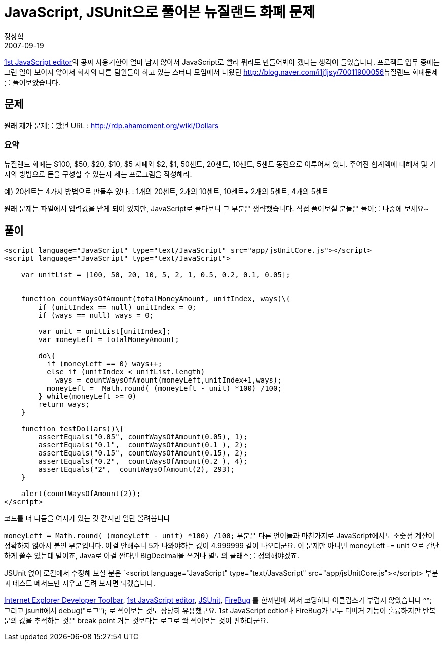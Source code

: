 = JavaScript, JSUnit으로 풀어본 뉴질랜드 화폐 문제
정상혁
2007-09-19
:jbake-type: post
:jbake-status: published
:jbake-tags: 코딩연습
:idprefix:

http://yaldex.com/JSFactory_Pro.htm[1st JavaScript editor]의 공짜 사용기한이 얼마 남지 않아서 JavaScript로 빨리 뭐라도 만들어봐야 겠다는 생각이 들었습니다. 프로젝트 업무 중에는 그런 일이 보이지 않아서 회사의 다른 팀원들이 하고 있는 스터디 모임에서 나왔던 http://blog.naver.com/i1j1jsy/70011900056[]뉴질랜드 화폐문제를 풀어보았습니다.

== 문제
원래 제가 문제를 봤던 URL : http://rdp.ahamoment.org/wiki/Dollars

=== 요약
뉴질랜드 화폐는 $100, $50, $20, $10, $5 지폐와   $2, $1, 50센트, 20센트, 10센트, 5센트  동전으로 이루어져 있다. 주여진 합계액에 대해서 몇 가지의 방법으로 돈을 구성할 수 있는지 세는 프로그램을 작성해라.

예) 20센트는 4가지 방법으로 만들수 있다. : 1개의 20센트, 2개의 10센트, 10센트+ 2개의 5센트, 4개의 5센트

원래 문제는 파일에서 입력값을 받게 되어 있지만, JavaScript로 풀다보니 그 부분은 생략했습니다. 직접 풀어보실 분들은 풀이를 나중에 보세요~

== 풀이

[source,javascript]
----
<script language="JavaScript" type="text/JavaScript" src="app/jsUnitCore.js"></script>
<script language="JavaScript" type="text/JavaScript">

    var unitList = [100, 50, 20, 10, 5, 2, 1, 0.5, 0.2, 0.1, 0.05];


    function countWaysOfAmount(totalMoneyAmount, unitIndex, ways)\{
        if (unitIndex == null) unitIndex = 0;
        if (ways == null) ways = 0;

        var unit = unitList[unitIndex];
        var moneyLeft = totalMoneyAmount;

        do\{
          if (moneyLeft == 0) ways++;
          else if (unitIndex < unitList.length)
            ways = countWaysOfAmount(moneyLeft,unitIndex+1,ways);
          moneyLeft =  Math.round( (moneyLeft - unit) *100) /100;
        } while(moneyLeft >= 0)
        return ways;
    }

    function testDollars()\{
        assertEquals("0.05", countWaysOfAmount(0.05), 1);
        assertEquals("0.1",  countWaysOfAmount(0.1 ), 2);
        assertEquals("0.15", countWaysOfAmount(0.15), 2);
        assertEquals("0.2",  countWaysOfAmount(0.2 ), 4);
        assertEquals("2",  countWaysOfAmount(2), 293);
    }

    alert(countWaysOfAmount(2));
</script>
----

코드를 더 다듬을 여지가 있는 것 같지만 일단 올려봅니다

`moneyLeft =  Math.round( (moneyLeft - unit) *100) /100;` 부분은 다른 언어들과 마찬가지로 JavaScript에서도 소숫점 계산이 정확하지 않아서 붙인 부분입니다. 이걸 안해주니 5가 나와야하는 값이 4.999999  같이 나오더군요. 이 문제만 아니면 moneyLeft -= unit 으로 간단하게 쓸수 있는데 말이죠,
Java로 이걸 짠다면 BigDecimal을 쓰거나 별도의 클래스를 정의해야겠죠.

JSUnit 없이 로컬에서 수정해 보실 분은 `<script language="JavaScript" type="text/JavaScript" src="app/jsUnitCore.js"></script> 부분과 테스트 메서드만 지우고 돌려 보시면 되겠습니다.

http://blog.naver.com/i1j1jsy/70011900056[ Internet Explorer Developer Toolbar], http://yaldex.com/JSFactory_Pro.htm[1st JavaScript editor], http://www.jsunit.net/[JSUnit], https://addons.mozilla.org/ko/firefox/addon/1843[FireBug] 를 한꺼번에 써서 코딩하니 이클립스가 부럽지 않았습니다 ^^; 그리고 jsunit에서 debug("로그"); 로 찍어보는 것도 상당히 유용했구요. 1st JavaScript edtior나 FireBug가 모두 디버거 기능이 훌륭하지만 반복문의 값을 추적하는 것은 break point 거는 것보다는 로그로 쫙 찍어보는 것이 편하더군요.


